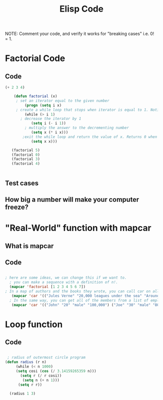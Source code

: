 #+TITLE: Elisp Code
#+LANGUAGE: en
#+OPTIONS: H:4 num:nil toc:nil \n:nil @:t ::t |:t ^:t *:t TeX:t LaTeX:t
#+OPTIONS: html-postamble:nil
#+STARTUP: showeverything entitiespretty

NOTE: Comment your code, and verify it works for "breaking cases" i.e. 0! = 1.

* Factorial Code
** Code
   :LOGBOOK:
   CLOCK: [2018-05-09 Wed 11:28]
   :END:
#+BEGIN_SRC emacs-lisp
(+ 2 3 4)

    (defun factorial (x)
     ; set an iterator equal to the given number    
         (progn (setq i x)  
     ; create a while loop that stops when iterator is equal to 1. Notice the while loop is never executed when x is 0.
         (while (> i 1)      
       ; decrease the iterator by 1
            (setq i (- i 1))  
         ; multiply the answer to the decrementing number
            (setq x (* i x)))
        ;exit the while loop and return the value of x. Returns 0 when x is 0. 
            (setq x x)))

   (factorial 5)
   (factorial 0)
   (factorial 3)
   (factorial 4) 
       

#+END_SRC
** Test cases
** How big a number will make your computer freeze?
* "Real-World" function with mapcar
** What is mapcar
** Code
#+BEGIN_SRC emacs-lisp

; here are some ideas, we can change this if we want to. 
  ; you can make a sequence with a definition of n!. 
  (mapcar 'factorial [1 2 3 4 5 6 7])
; In a map of authors and the books they wrote, you can call car on all of the elements to see all of the authors in your map.
   (mapcar 'car '(("Jules Verne" "20,000 leagues under the sea" "Around the world in 80 days") ("H G Wells" "Wheels of Chance" "War of the Worlds" "The Time Machine")))
  ; In the same way, you can get all of the members from a list of employees.
   (mapcar 'car '(("John" "20" "male" "100,000") ("Joe" "30" "male" "80,000") ("Mary" "25" "female" "95,000")))
#+END_SRC
* Loop function
** Code
#+BEGIN_SRC emacs-lisp

   ; radius of outermost circle program
  (defun radius (r n)
       (while (< n 1000) 
       (setq cosi (cos (/ 3.14159265359 n)))
         (setq r (/ r cosi))
          (setq n (+ n 1)))
        (setq r r))

    (radius 1 3)

#+END_SRC

